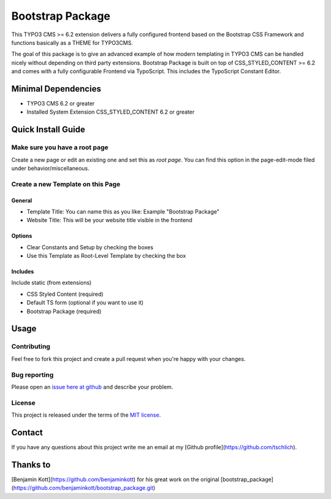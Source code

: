 ==================================================
Bootstrap Package
==================================================

This TYPO3 CMS >= 6.2 extension delivers a fully configured frontend based on the
Bootstrap CSS Framework and functions basically as a THEME for TYPO3CMS.

The goal of this package is to give an advanced example of how modern templating
in TYPO3 CMS can be handled nicely without depending on third party extensions.
Bootstrap Package is built on top of CSS_STYLED_CONTENT >= 6.2 and comes with a
fully configurable Frontend via TypoScript. This includes the TypoScript Constant
Editor.

Minimal Dependencies
====================

* TYPO3 CMS 6.2 or greater
* Installed System Extension CSS_STYLED_CONTENT 6.2 or greater

Quick Install Guide
===================

Make sure you have a root page
------------------------------

Create a new page or edit an existing one and set this as *root page*.
You can find this option in the page-edit-mode filed under behavior/miscellaneous.

Create a new Template on this Page
----------------------------------

General
~~~~~~~

* Template Title: You can name this as you like: Example "Bootstrap Package"
* Website Title: This will be your website title visible in the frontend

Options
~~~~~~~

* Clear Constants and Setup by checking the boxes
* Use this Template as Root-Level Template by checking the box

Includes
~~~~~~~~

Include static (from extensions)

* CSS Styled Content (required)
* Default TS form (optional if you want to use it)
* Bootstrap Package (required)


Usage
=====

Contributing
------------

Feel free to fork this project and create a pull request when you're happy 
with your changes.

Bug reporting
-------------

Please open an `issue here at github`__ and describe your problem.

__ https://github.com/tschlich/bootstrap_package/issues

License
-------

This project is released under the terms of the `MIT license <http://en.wikipedia.org/wiki/MIT_License>`_.

Contact
=======

If you have any questions about this project write me an email at my [Github profile](https://github.com/tschlich).

Thanks to
=========

[Benjamin Kott](https://github.com/benjaminkott) for his great work on the original [bootstrap_package](https://github.com/benjaminkott/bootstrap_package.git)

